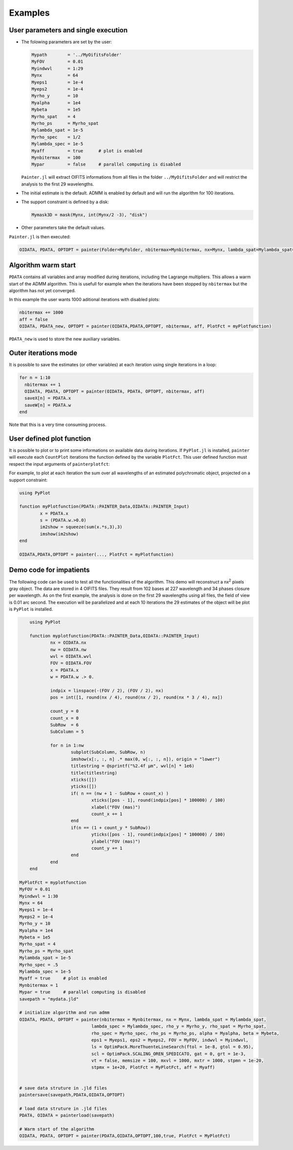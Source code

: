 .. _examples-label:

Examples
========


User parameters and single execution
------------------------------------

* The folowing parameters are set by the user:

  .. code:: julia

    Mypath        = '../MyOifitsFolder'
    MyFOV         = 0.01
    Myindwvl      = 1:29
    Mynx          = 64
    Myeps1        = 1e-4
    Myeps2        = 1e-4
    Myrho_y       = 10
    Myalpha       = 1e4
    Mybeta        = 1e5
    Myrho_spat    = 4
    Myrho_ps      = Myrho_spat
    Mylambda_spat = 1e-5
    Myrho_spec    = 1/2
    Mylambda_spec = 1e-5
    Myaff         = true      # plot is enabled
    Mynbitermax   = 100
    Mypar         = false     # parallel computing is disabled

  ``Painter.jl`` will extract OIFITS informations from all files in the folder ``../MyOifitsFolder`` and will restrict the analysis to the first 29 wavelengths.

* The initial estimate is the default.  ADMM is enabled by default and will run the algorithm for 100 iterations.
* The support constraint is defined by a disk:

  .. code:: julia

    Mymask3D = mask(Mynx, int(Mynx/2 -3), "disk")

* Other parameters take the default values.

``Painter.jl`` is then executed:

.. code:: julia

  OIDATA, PDATA, OPTOPT = painter(Folder=MyFolder, nbitermax=Mynbitermax, nx=Mynx, lambda_spat=Mylambda_spat=Mylambda_spat, lambda_spec=Mylambda_spec, rho_y= Myrho_y, rho_spat= Myrho_spat, rho_spec= Myrho_spec, rho_ps= Myrho_ps, alpha= Myalpha, beta=Mybeta, eps1=Myeps1, eps2=Myeps2, FOV= MyFOV, indwvl=Myindwvl, paral=Myparal)

Algorithm warm start
--------------------

``PDATA`` contains all variables and array modified during iterations, including the Lagrange
multipliers. This allows a warm start of the ADMM algorithm. This is usefull for example when
the iterations have been stopped by ``nbitermax`` but the algorithm has not yet converged.

In this example the user wants 1000 aditional iterations with disabled plots:

.. code:: julia

  nbitermax += 1000
  aff = false
  OIDATA, PDATA_new, OPTOPT = painter(OIDATA,PDATA,OPTOPT, nbitermax, aff, PlotFct = myPlotfunction)

``PDATA_new`` is used to store the new auxiliary variables.

Outer iterations mode
---------------------

It is possible to save the estimates (or other variables) at each iteration
using single iterations in a loop:

.. code:: julia

    for n = 1:10
      nbitermax += 1
      OIDATA, PDATA, OPTOPT = painter(OIDATA, PDATA, OPTOPT, nbitermax, aff)
      saveX[n] = PDATA.x
      saveW[n] = PDATA.w
    end

Note that this is a very time consuming process.

User defined plot function
--------------------------

It is possible to plot or to print some informations on available data during iterations.
If ``PyPlot.jl`` is installed, ``painter`` will execute each ``CountPlot`` iterations the function defined by the variable ``PlotFct``. This user defined function must respect the input arguments of ``painterplotfct``:

.. function:: myPlotfunction(PDATA::PAINTER_Data,OIDATA::PAINTER_Input)

For example, to plot at each iteration the sum over all wavelengths of an estimated polychromatic  object, projected on a support constraint:

.. code:: julia

	using PyPlot

	function myPlotfunction(PDATA::PAINTER_Data,OIDATA::PAINTER_Input)
		x = PDATA.x
		s = (PDATA.w.>0.0)
		im2show = squeeze(sum(x.*s,3),3)
		imshow(im2show)
	end

	OIDATA,PDATA,OPTOPT = painter(..., PlotFct = myPlotfunction)


Demo code for impatients
------------------------

The following code can be used to test all the functionalities of the algorithm. This demo will reconstruct a nx\ :sup:`2` pixels gray object. The data are stored in 4 OIFITS files. They result from 102 bases at 227 wavelength and 34 phases closure per wavelength. As on the first example, the analysis is done on the first 29 wavelengths using all files, the field of view is 0.01 arc second. The execution will be parallelized and at each 10 iterations the 29 estimates of the object will be plot is ``PyPlot`` is installed.

.. code:: julia


	using PyPlot

	function myplotfunction(PDATA::PAINTER_Data,OIDATA::PAINTER_Input)
		nx = OIDATA.nx
		nw = OIDATA.nw
		wvl = OIDATA.wvl
		FOV = OIDATA.FOV
		x = PDATA.x
		w = PDATA.w .> 0.

		indpix = linspace(-(FOV / 2), (FOV / 2), nx)
		pos = int([1, round(nx / 4), round(nx / 2), round(nx * 3 / 4), nx])

		count_y = 0
		count_x = 0
		SubRow  = 6
		SubColumn = 5

		for n in 1:nw
			subplot(SubColumn, SubRow, n)
			imshow(x[:, :, n] .* max(0, w[:, :, n]), origin = "lower")
			titlestring = @sprintf("%2.4f µm", wvl[n] * 1e6)
			title(titlestring)
			xticks([])
			yticks([])
			if( n == (nw + 1 - SubRow + count_x) )
				xticks([pos - 1], round(indpix[pos] * 100000) / 100)
				xlabel("FOV (mas)")
				count_x += 1
			end
			if(n == (1 + count_y * SubRow))
				yticks([pos - 1], round(indpix[pos] * 100000) / 100)
				ylabel("FOV (mas)")
				count_y += 1
			end
		end
	end

    MyPlotFct = myplotfunction
    MyFOV = 0.01
    Myindwvl = 1:30
    Mynx = 64
    Myeps1 = 1e-4
    Myeps2 = 1e-4
    Myrho_y = 10
    Myalpha = 1e4
    Mybeta = 1e5
    Myrho_spat = 4
    Myrho_ps = Myrho_spat
    Mylambda_spat = 1e-5
    Myrho_spec = .5
    Mylambda_spec = 1e-5
    Myaff = true     # plot is enabled
    Mynbitermax = 1
    Mypar = true     # parallel computing is disabled
    savepath = "mydata.jld"

    # initialize algorithm and run admm
    OIDATA, PDATA, OPTOPT = painter(nbitermax = Mynbitermax, nx = Mynx, lambda_spat = Mylambda_spat,
                                lambda_spec = Mylambda_spec, rho_y = Myrho_y, rho_spat = Myrho_spat,
                                rho_spec = Myrho_spec, rho_ps = Myrho_ps, alpha = Myalpha, beta = Mybeta,
                                eps1 = Myeps1, eps2 = Myeps2, FOV = MyFOV, indwvl = Myindwvl,
                                ls = OptimPack.MoreThuenteLineSearch(ftol = 1e-8, gtol = 0.95),
                                scl = OptimPack.SCALING_OREN_SPEDICATO, gat = 0, grt = 1e-3,
                                vt = false, memsize = 100, mxvl = 1000, mxtr = 1000, stpmn = 1e-20,
                                stpmx = 1e+20, PlotFct = MyPlotFct, aff = Myaff)


    # save data struture in .jld files
    paintersave(savepath,PDATA,OIDATA,OPTOPT)

    # load data struture in .jld files
    PDATA, OIDATA = painterload(savepath)

    # Warm start of the algorithm
    OIDATA, PDATA, OPTOPT = painter(PDATA,OIDATA,OPTOPT,100,true, PlotFct = MyPlotFct)
